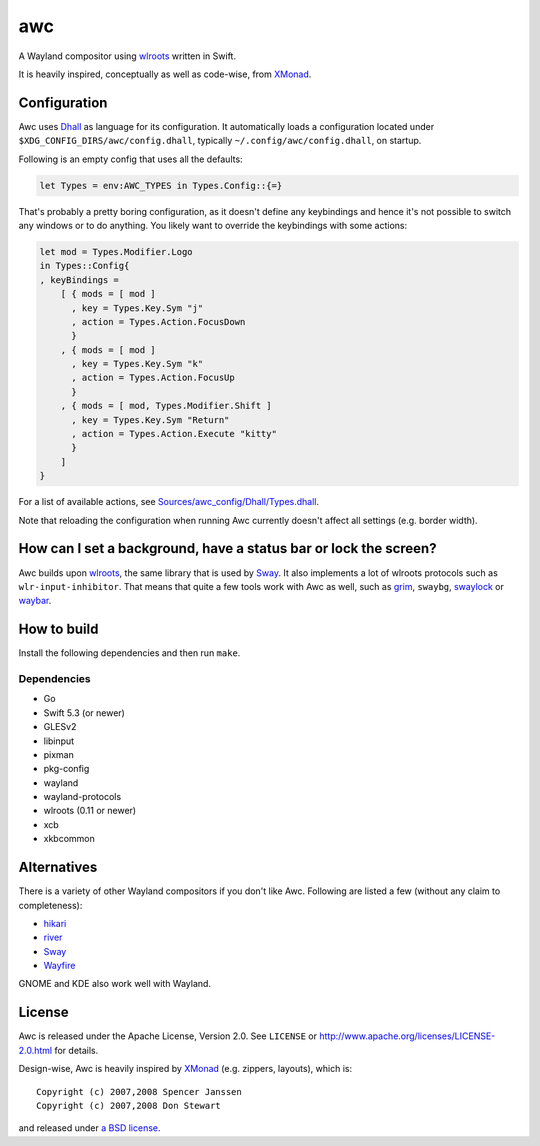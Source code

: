 ===
awc
===

A Wayland compositor using `wlroots`_ written in Swift.

It is heavily inspired, conceptually as well as code-wise, from `XMonad`_.


Configuration
=============

Awc uses `Dhall <https://dhall-lang.org/>`_ as language for its configuration.
It automatically loads a configuration located under
``$XDG_CONFIG_DIRS/awc/config.dhall``, typically ``~/.config/awc/config.dhall``,
on startup.

Following is an empty config that uses all the defaults:

.. code-block:: dhall

   let Types = env:AWC_TYPES in Types.Config::{=}

That's probably a pretty boring configuration, as it doesn't define any
keybindings and hence it's not possible to switch any windows or to do anything.
You likely want to override the keybindings with some actions:

.. code-block:: dhall

   let mod = Types.Modifier.Logo
   in Types::Config{
   , keyBindings =
       [ { mods = [ mod ]
         , key = Types.Key.Sym "j"
         , action = Types.Action.FocusDown
         }
       , { mods = [ mod ]
         , key = Types.Key.Sym "k"
         , action = Types.Action.FocusUp
         }
       , { mods = [ mod, Types.Modifier.Shift ]
         , key = Types.Key.Sym "Return"
         , action = Types.Action.Execute "kitty"
         }
       ]
   }

For a list of available actions, see `Sources/awc_config/Dhall/Types.dhall
<https://github.com/Trundle/awc/blob/main/Sources/awc_config/Dhall/Types.dhall>`_.

Note that reloading the configuration when running Awc currently doesn't affect
all settings (e.g. border width).


How can I set a background, have a status bar or lock the screen?
=================================================================

Awc builds upon `wlroots`_, the same library that is used by Sway_. It also
implements a lot of wlroots protocols such as ``wlr-input-inhibitor``. That
means that quite a few tools work with Awc as well, such as `grim
<https://wayland.emersion.fr/grim/>`_, ``swaybg``, `swaylock
<https://github.com/swaywm/swaylock>`_ or `waybar
<https://github.com/Alexays/Waybar>`_.


How to build
============

Install the following dependencies and then run ``make``.

Dependencies
------------

* Go
* Swift 5.3 (or newer)
* GLESv2
* libinput
* pixman
* pkg-config
* wayland
* wayland-protocols
* wlroots (0.11 or newer)
* xcb
* xkbcommon


Alternatives
============

There is a variety of other Wayland compositors if you don't like Awc. Following
are listed a few (without any claim to completeness):

* `hikari <https://hikari.acmelabs.space/>`_
* `river <https://github.com/ifreund/river>`_
* Sway_
* `Wayfire <https://wayfire.org/>`_

GNOME and KDE also work well with Wayland.


License
=======

Awc is released under the Apache License, Version 2.0. See ``LICENSE``
or http://www.apache.org/licenses/LICENSE-2.0.html for details.

Design-wise, Awc is heavily inspired by XMonad_ (e.g. zippers, layouts), which
is::

   Copyright (c) 2007,2008 Spencer Janssen
   Copyright (c) 2007,2008 Don Stewart

and released under `a BSD license
<https://github.com/xmonad/xmonad/blob/master/LICENSE>`_.


.. _Sway: https://swaywm.org/
.. _wlroots: https://github.com/swaywm/wlroots
.. _XMonad: https://xmonad.org/
